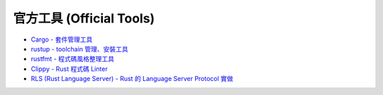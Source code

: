 ========================================
官方工具 (Official Tools)
========================================


* `Cargo - 套件管理工具 <cargo.rst>`_
* `rustup - toolchain 管理、安裝工具 <rustup.rst>`_
* `rustfmt - 程式碼風格整理工具 <https://github.com/rust-lang/rustfmt>`_
* `Clippy - Rust 程式碼 Linter <https://github.com/rust-lang/rust-clippy>`_
* `RLS (Rust Language Server) - Rust 的 Language Server Protocol 實做 <https://github.com/rust-lang/rls>`_
